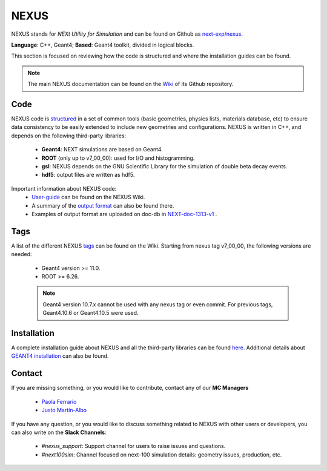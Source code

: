 NEXUS
=====

NEXUS stands for *NEXt Utility for Simulation* and can be found on Github as `next-exp/nexus <https://github.com/next-exp/nexus>`_.

**Language**: C++, Geant4; **Based**: Geant4 toolkit, divided in logical blocks.

This section is focused on reviewing how the code is structured and where the installation guides can be found.

.. note::
  The main NEXUS documentation can be found on the `Wiki <https://github.com/next-exp/nexus/wiki>`_  of its Github repository.

.. _NEXUScode:

Code
------------

NEXUS code is `structured <https://github.com/next-exp/nexus/wiki>`_  in a set of common tools (basic geometries, physics lists, materials database, etc)
to ensure data consistency to be easily extended to include new geometries
and configurations. NEXUS is written in C++, and depends on the following third-party libraries:

 * **Geant4**: NEXT simulations are based on Geant4.
 * **ROOT** (only up to v7_00_00): used for I/O and histogramming.
 * **gsl**: NEXUS depends on the GNU Scientific Library for the simulation of double beta decay events.
 * **hdf5**: output files are written as hdf5.

Important information about NEXUS code:
 * `User-guide <https://github.com/next-exp/nexus/wiki/User-guide>`_ can be found on the NEXUS Wiki.
 * A summary of the `output format <https://github.com/next-exp/nexus/wiki/Output-format>`_ can also be found there.
 * Examples of output format are uploaded on doc-db in `NEXT-doc-1313-v1 <https://next.ific.uv.es/cgi-bin/DocDB/private/ShowDocument?docid=1313>`_ .

Tags
------------
A list of the different NEXUS `tags <https://github.com/next-exp/nexus/wiki/Tags>`_ can be found on the Wiki.
Starting from nexus tag v7_00_00, the following versions are needed:
 * Geant4 version >= 11.0.
 * ROOT >= 6.26.

 .. note::
   Geant4 version 10.7.x cannot be used with any nexus tag or even commit. For previous tags, Geant4.10.6 or Geant4.10.5 were used.

.. _NEXUSinstallation:

Installation
------------

A complete installation guide about NEXUS and all the third-party libraries can be found `here <https://github.com/next-exp/nexus/wiki/Installing-and-running-nexus>`_.
Additional details about `GEANT4 installation <https://github.com/next-exp/nexus/wiki/GEANT4-installation>`_ can also be found.

Contact
------------

If you are missing something, or you would like to contribute,
contact any of our **MC Managers**

 * `Paola Ferrario <paola.ferrario@gmail.com>`_
 * `Justo Martín-Albo <justo.martin-albo@ific.uv.es>`_

If you have any question, or you would like to discuss something related to NEXUS with other users or developers,
you can also write on the **Slack Channels**:

 * *#nexus_support*: Support channel for users to raise issues and questions.
 * *#next100sim*: Channel focused on next-100 simulation details: geometry issues, production, etc.
